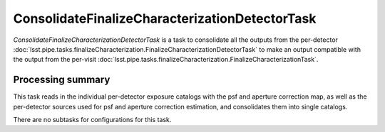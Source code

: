 .. lsst-task-topic:: lsst.pipe.tasks.finalizeCharacterization.ConsolidateFinalizeCharacterizationDetectorTask

###############################################
ConsolidateFinalizeCharacterizationDetectorTask
###############################################

`ConsolidateFinalizeCharacterizationDetectorTask` is a task to consolidate all the outputs from the per-detector :doc:`lsst.pipe.tasks.finalizeCharacterization.FinalizeCharacterizationDetectorTask` to make an output compatible with the output from the per-visit :doc:`lsst.pipe.tasks.finalizeCharacterization.FinalizeCharacterizationTask`.

.. _lsst.pipe.tasks.finalizeCharacterization.ConsolidateFinalizeCharacterizationDetectorTask-summary:

Processing summary
==================

This task reads in the individual per-detector exposure catalogs with the psf and aperture correction map, as well as the per-detector sources used for psf and aperture correction estimation, and consolidates them into single catalogs.

There are no subtasks for configurations for this task.
